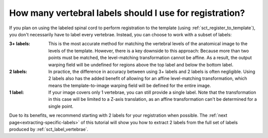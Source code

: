 .. _how-many-labels:

How many vertebral labels should I use for registration?
########################################################

If you plan on using the labeled spinal cord to perform registration to the template (using :ref:`sct_register_to_template`), you don't necessarily have to label every vertebrae. Instead, you can choose to work with a subset of labels:

:3+ labels:
   This is the most accurate method for matching the vertebral levels of the anatomical image to the levels of the template. However, there is a key downside to this approach: Because more than two points must be matched, the level-matching transformation cannot be affine. As a result, the output warping field will be undefined for regions above the top label and below the bottom label.

:2 labels:
   In practice, the difference in accuracy between using 3+ labels and 2 labels is often negligible. Using 2 labels also has the added benefit of allowing for an affine level-matching transformation, which means the template-to-image warping field will be defined for the entire image.

:1 label:
   If your image covers only 1 vertebrae, you can still provide a single label. Note that the transformation in this case will be limited to a Z-axis translation, as an affine transformation can't be determined for a single point.

Due to its benefits, we recommend starting with 2 labels for your registration when possible. The :ref:`next page<extracting-specific-labels>` of this tutorial will show you how to extract 2 labels from the full set of labels produced by :ref:`sct_label_vertebrae`.
